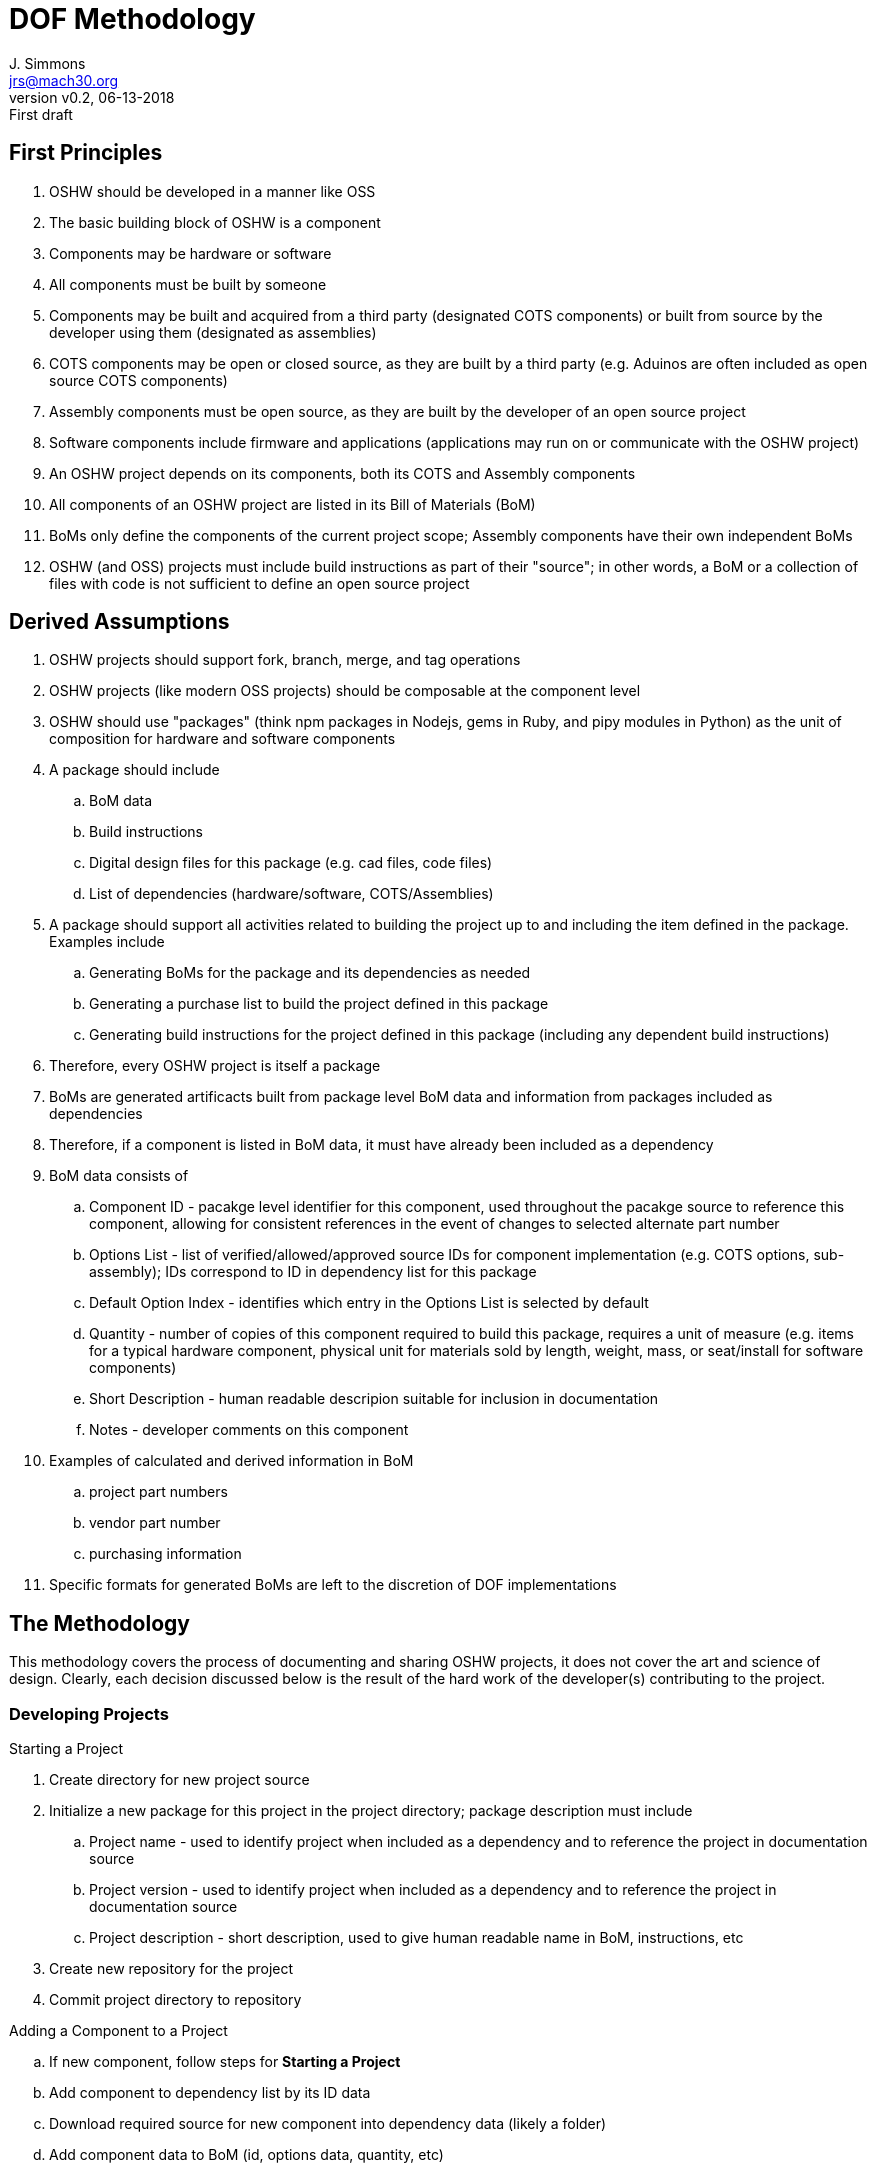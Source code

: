 = DOF Methodology
J. Simmons <jrs@mach30.org>
:revnumber: v0.2
:revdate: 06-13-2018
:revremark: First draft

== First Principles

. OSHW should be developed in a manner like OSS
. The basic building block of OSHW is a component
. Components may be hardware or software
. All components must be built by someone
. Components may be built and acquired from a third party (designated COTS components) or built from source by the developer using them (designated as assemblies)
. COTS components may be open or closed source, as they are built by a third party (e.g. Aduinos are often included as open source COTS components)
. Assembly components must be open source, as they are built by the developer of an open source project
. Software components include firmware and applications (applications may run on or communicate with the OSHW project)
. An OSHW project depends on its components, both its COTS and Assembly components
. All components of an OSHW project are listed in its Bill of Materials (BoM)
. BoMs only define the components of the current project scope; Assembly components have their own independent BoMs 
. OSHW (and OSS) projects must include build instructions as part of their "source"; in other words, a BoM or a collection of files with code is not sufficient to define an open source project

== Derived Assumptions 

. OSHW projects should support fork, branch, merge, and tag operations
. OSHW projects (like modern OSS projects) should be composable at the component level
. OSHW should use "packages" (think npm packages in Nodejs, gems in Ruby, and pipy modules in Python) as the unit of composition for hardware and software components 
. A package should include
.. BoM data
.. Build instructions 
.. Digital design files for this package (e.g. cad files, code files)
.. List of dependencies (hardware/software, COTS/Assemblies)
. A package should support all activities related to building the project up to and including the item defined in the package.  Examples include
.. Generating BoMs for the package and its dependencies as needed
.. Generating a purchase list to build the project defined in this package 
.. Generating build instructions for the project defined in this package (including any dependent build instructions)
. Therefore, every OSHW project is itself a package 
. BoMs are generated artificacts built from package level BoM data and information from packages included as dependencies
. Therefore, if a component is listed in BoM data, it must have already been included as a dependency
. BoM data consists of
.. Component ID - pacakge level identifier for this component, used throughout the pacakge source to reference this component, allowing for consistent references in the event of changes to selected alternate part number
.. Options List - list of verified/allowed/approved source IDs for component implementation (e.g. COTS options, sub-assembly); IDs correspond to ID in dependency list for this package
.. Default Option Index - identifies which entry in the Options List is selected by default
.. Quantity - number of copies of this component required to build this package, requires a unit of measure (e.g. items for a typical hardware component, physical unit for materials sold by length, weight, mass, or seat/install for software components)
.. Short Description - human readable descripion suitable for inclusion in documentation 
.. Notes - developer comments on this component
. Examples of calculated and derived information in BoM
.. project part numbers
.. vendor part number
.. purchasing information
. Specific formats for generated BoMs are left to the discretion of DOF implementations

== The Methodology 

This methodology covers the process of documenting and sharing OSHW projects, it does not cover the art and science of design.  Clearly, each decision discussed below is the result of the hard work of the developer(s) contributing to the project.

=== Developing Projects

.Starting a Project
. Create directory for new project source
. Initialize a new package for this project in the project directory; package description must include 
.. Project name - used to identify project when included as a dependency and to reference the project in documentation source
.. Project version - used to identify project when included as a dependency and to reference the project in documentation source
.. Project description - short description, used to give human readable name in BoM, instructions, etc
. Create new repository for the project 
. Commit project directory to repository

.Adding a Component to a Project
.. If new component, follow steps for *Starting a Project*
.. Add component to dependency list by its ID data
.. Download required source for new component into dependency data (likely a folder)
.. Add component data to BoM (id, options data, quantity, etc)

NOTE: Required digital design files should be stored under a _source_ directory in the package they belong to.

TIP: Commit materials to repositories frequently to ensure data is available to other contributors and other projects.

NOTE: Package management tools used with DOF need to include the concept of updating dependencies when new versions are released.

=== Generating BoMs

While BoMs are scoped at the level of the current package, it is helpful to produce a single document containing the collection of BoMs included within the project hierarchy (computed via dependencies).  So, we will first discuss generating the current scope BoM and then the collection of BoMs.

==== Generating BoM for Current Package

.Uses
* BoM data 
* Dependency data

. Select initial part number and part number format (critical when generating overall project level part numbers) 
. Iterate over BoM data, for each component
.. Generate part number
.. Select specific component source from Options List for any components with more than one option
.. Read in component information from package for selected component source
.. Combine package level info with BoM data and other calculated values to create an entry in the BoM
. Write out human readable version of BoM
. Save a cache of full calculated/derived BoM information for use in other source materials (e.g. purchase list, build instuctions)

==== Generating Project BoM Collection

.Uses
* Dependency Lists
* BoM data from packages in dependency heirarchy

. Generate a full project dependency list by walking the dependency graph defined by the project’s dependency lists at all levels of the project heirarchy
. Create a new empty document
. Select part numbering scheme (e.g. per package part numbering or overall project level numbering) and part number format
. Create a new section for each package in the dependency list with BoM data (typically Hardware Assemblies), and use the package BoM data to generate its BoM in this section per above

=== Generating Purchase List

.Uses
* Dependency Lists
* Generated BoM information from Project BoM collection

TODO

=== Generating Build Instructions

.Uses
* List of required components
* Pacakges from dependencies

TODO
